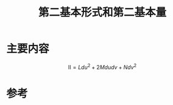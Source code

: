 #+title: 第二基本形式和第二基本量
#+roam_tags: 
#+roam_alias: 

* 主要内容
\[Ⅱ = Ldu^2 + 2Mdudv + Ndv^2 \] 

\begin{gather*}
L = \vec{r_{uu}} \cdot \hat{N} \\
M = \vec{r_{uv}} \cdot \hat{N} \\
N = \vec{r_{vv}} \cdot \hat{N} 
\end{gather*}
 
* 参考
